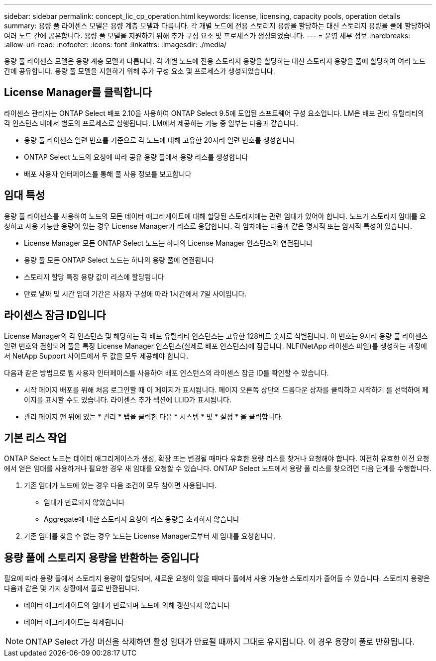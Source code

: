 ---
sidebar: sidebar 
permalink: concept_lic_cp_operation.html 
keywords: license, licensing, capacity pools, operation details 
summary: 용량 풀 라이센스 모델은 용량 계층 모델과 다릅니다. 각 개별 노드에 전용 스토리지 용량을 할당하는 대신 스토리지 용량을 풀에 할당하여 여러 노드 간에 공유합니다. 용량 풀 모델을 지원하기 위해 추가 구성 요소 및 프로세스가 생성되었습니다. 
---
= 운영 세부 정보
:hardbreaks:
:allow-uri-read: 
:nofooter: 
:icons: font
:linkattrs: 
:imagesdir: ./media/


[role="lead"]
용량 풀 라이센스 모델은 용량 계층 모델과 다릅니다. 각 개별 노드에 전용 스토리지 용량을 할당하는 대신 스토리지 용량을 풀에 할당하여 여러 노드 간에 공유합니다. 용량 풀 모델을 지원하기 위해 추가 구성 요소 및 프로세스가 생성되었습니다.



== License Manager를 클릭합니다

라이센스 관리자는 ONTAP Select 배포 2.10을 사용하여 ONTAP Select 9.5에 도입된 소프트웨어 구성 요소입니다. LM은 배포 관리 유틸리티의 각 인스턴스 내에서 별도의 프로세스로 실행됩니다. LM에서 제공하는 기능 중 일부는 다음과 같습니다.

* 용량 풀 라이센스 일련 번호를 기준으로 각 노드에 대해 고유한 20자리 일련 번호를 생성합니다
* ONTAP Select 노드의 요청에 따라 공유 용량 풀에서 용량 리스를 생성합니다
* 배포 사용자 인터페이스를 통해 풀 사용 정보를 보고합니다




== 임대 특성

용량 풀 라이센스를 사용하여 노드의 모든 데이터 애그리게이트에 대해 할당된 스토리지에는 관련 임대가 있어야 합니다. 노드가 스토리지 임대를 요청하고 사용 가능한 용량이 있는 경우 License Manager가 리스로 응답합니다. 각 임차에는 다음과 같은 명시적 또는 암시적 특성이 있습니다.

* License Manager 모든 ONTAP Select 노드는 하나의 License Manager 인스턴스와 연결됩니다
* 용량 풀 모든 ONTAP Select 노드는 하나의 용량 풀에 연결됩니다
* 스토리지 할당 특정 용량 값이 리스에 할당됩니다
* 만료 날짜 및 시간 임대 기간은 사용자 구성에 따라 1시간에서 7일 사이입니다.




== 라이센스 잠금 ID입니다

License Manager의 각 인스턴스 및 해당하는 각 배포 유틸리티 인스턴스는 고유한 128비트 숫자로 식별됩니다. 이 번호는 9자리 용량 풀 라이센스 일련 번호와 결합되어 풀을 특정 License Manager 인스턴스(실제로 배포 인스턴스)에 잠급니다. NLF(NetApp 라이센스 파일)를 생성하는 과정에서 NetApp Support 사이트에서 두 값을 모두 제공해야 합니다.

다음과 같은 방법으로 웹 사용자 인터페이스를 사용하여 배포 인스턴스의 라이센스 잠금 ID를 확인할 수 있습니다.

* 시작 페이지 배포를 위해 처음 로그인할 때 이 페이지가 표시됩니다. 페이지 오른쪽 상단의 드롭다운 상자를 클릭하고 시작하기 를 선택하여 페이지를 표시할 수도 있습니다. 라이센스 추가 섹션에 LLID가 표시됩니다.
* 관리 페이지 맨 위에 있는 * 관리 * 탭을 클릭한 다음 * 시스템 * 및 * 설정 * 을 클릭합니다.




== 기본 리스 작업

ONTAP Select 노드는 데이터 애그리게이스가 생성, 확장 또는 변경될 때마다 유효한 용량 리스를 찾거나 요청해야 합니다. 여전히 유효한 이전 요청에서 얻은 임대를 사용하거나 필요한 경우 새 임대를 요청할 수 있습니다. ONTAP Select 노드에서 용량 풀 리스를 찾으려면 다음 단계를 수행합니다.

. 기존 임대가 노드에 있는 경우 다음 조건이 모두 참이면 사용됩니다.
+
** 임대가 만료되지 않았습니다
** Aggregate에 대한 스토리지 요청이 리스 용량을 초과하지 않습니다


. 기존 임대를 찾을 수 없는 경우 노드는 License Manager로부터 새 임대를 요청합니다.




== 용량 풀에 스토리지 용량을 반환하는 중입니다

필요에 따라 용량 풀에서 스토리지 용량이 할당되며, 새로운 요청이 있을 때마다 풀에서 사용 가능한 스토리지가 줄어들 수 있습니다. 스토리지 용량은 다음과 같은 몇 가지 상황에서 풀로 반환됩니다.

* 데이터 애그리게이트의 임대가 만료되며 노드에 의해 갱신되지 않습니다
* 데이터 애그리게이트는 삭제됩니다



NOTE: ONTAP Select 가상 머신을 삭제하면 활성 임대가 만료될 때까지 그대로 유지됩니다. 이 경우 용량이 풀로 반환됩니다.
